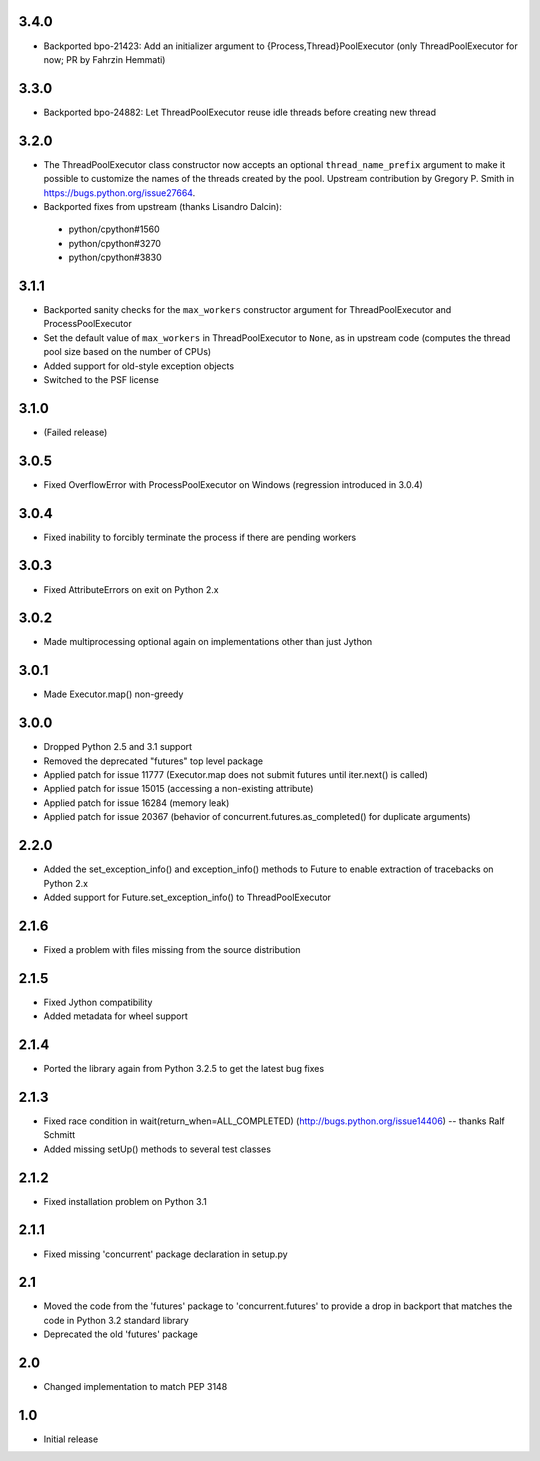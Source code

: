 3.4.0
=====

- Backported bpo-21423: Add an initializer argument to {Process,Thread}PoolExecutor
  (only ThreadPoolExecutor for now; PR by Fahrzin Hemmati)


3.3.0
=====

- Backported bpo-24882: Let ThreadPoolExecutor reuse idle threads before creating new thread


3.2.0
=====

- The ThreadPoolExecutor class constructor now accepts an optional ``thread_name_prefix``
  argument to make it possible to customize the names of the threads created by the pool.
  Upstream contribution by Gregory P. Smith in https://bugs.python.org/issue27664.
- Backported fixes from upstream (thanks Lisandro Dalcin):

 - python/cpython#1560
 - python/cpython#3270
 - python/cpython#3830


3.1.1
=====

- Backported sanity checks for the ``max_workers`` constructor argument for
  ThreadPoolExecutor and ProcessPoolExecutor
- Set the default value of ``max_workers`` in ThreadPoolExecutor to ``None``,
  as in upstream code (computes the thread pool size based on the number of
  CPUs)
- Added support for old-style exception objects
- Switched to the PSF license


3.1.0
=====

- (Failed release)


3.0.5
=====

- Fixed OverflowError with ProcessPoolExecutor on Windows (regression
  introduced in 3.0.4)


3.0.4
=====

- Fixed inability to forcibly terminate the process if there are pending workers


3.0.3
=====

- Fixed AttributeErrors on exit on Python 2.x


3.0.2
=====

- Made multiprocessing optional again on implementations other than just Jython


3.0.1
=====

- Made Executor.map() non-greedy


3.0.0
=====

- Dropped Python 2.5 and 3.1 support
- Removed the deprecated "futures" top level package
- Applied patch for issue 11777 (Executor.map does not submit futures until
  iter.next() is called)
- Applied patch for issue 15015 (accessing a non-existing attribute)
- Applied patch for issue 16284 (memory leak)
- Applied patch for issue 20367 (behavior of concurrent.futures.as_completed()
  for duplicate arguments)

2.2.0
=====

- Added the set_exception_info() and exception_info() methods to Future
  to enable extraction of tracebacks on Python 2.x
- Added support for Future.set_exception_info() to ThreadPoolExecutor


2.1.6
=====

- Fixed a problem with files missing from the source distribution


2.1.5
=====

- Fixed Jython compatibility
- Added metadata for wheel support


2.1.4
=====

- Ported the library again from Python 3.2.5 to get the latest bug fixes


2.1.3
=====

- Fixed race condition in wait(return_when=ALL_COMPLETED)
  (http://bugs.python.org/issue14406) -- thanks Ralf Schmitt
- Added missing setUp() methods to several test classes


2.1.2
=====

- Fixed installation problem on Python 3.1


2.1.1
=====

- Fixed missing 'concurrent' package declaration in setup.py


2.1
===

- Moved the code from the 'futures' package to 'concurrent.futures' to provide
  a drop in backport that matches the code in Python 3.2 standard library
- Deprecated the old 'futures' package


2.0
===

- Changed implementation to match PEP 3148


1.0
===

- Initial release
